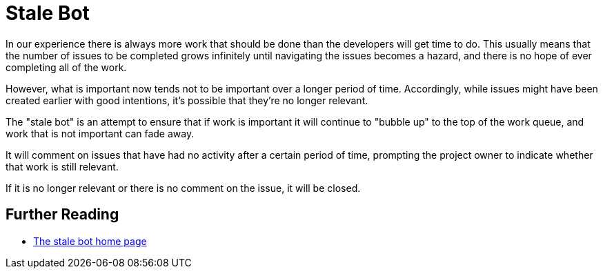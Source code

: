 = Stale Bot

In our experience there is always more work that should be done than the developers will get time to do. This usually
means that the number of issues to be completed grows infinitely until navigating the issues becomes a hazard, and there
is no hope of ever completing all of the work.

However, what is important now tends not to be important over a longer period of time. Accordingly, while issues might
have been created earlier with good intentions, it's possible that they're no longer relevant.

The "stale bot" is an attempt to ensure that if work is important it will continue to "bubble up" to the top of the
work queue, and work that is not important can fade away.

It will comment on issues that have had no activity after a certain period of time, prompting the project owner to
indicate whether that work is still relevant.

If it is no longer relevant or there is no comment on the issue, it will be closed.

== Further Reading

- https://github.com/apps/stale[The stale bot home page]
